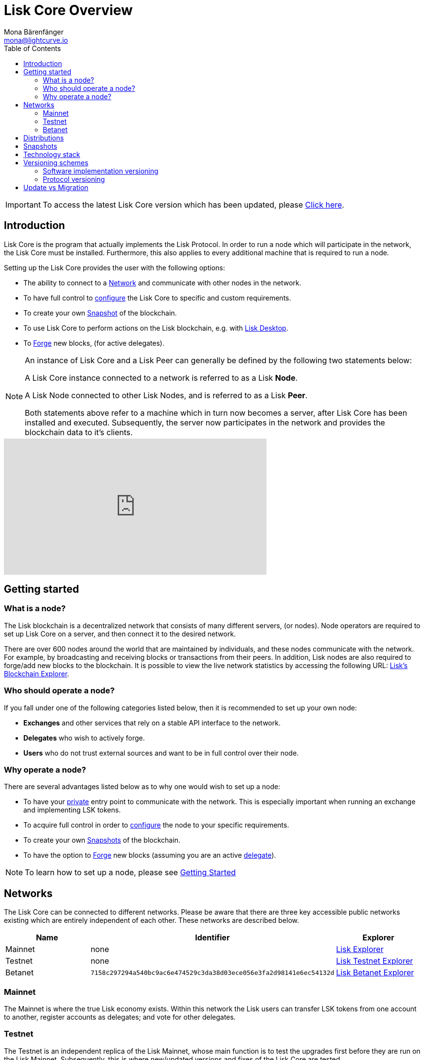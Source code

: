 = Lisk Core Overview
Mona Bärenfänger <mona@lightcurve.io>
:description: The Lisk Core overview provides an introduction about Lisk Core and the requirements necessary to run a node in the Lisk network. In addition,  the different networks, distributions and the general technology stack of Lisk Core are also covered.
:toc:
:url_log_core_schedule: https://lisk.io/blog/dev-update/new-development-schedule-lisk-core
:url_explorer: https://explorer.lisk.io
:url_explorer_testnet: https://testnet-explorer.lisk.io
:url_explorer_betanet: https://betanet-explorer.lisk.io/
:url_faucet_testnet: https://testnet-faucet.lisk.io/
:url_faucet_betanet: https://betanet-faucet.lisk.io/
:url_github_core_tests: https://github.com/LiskHQ/lisk-core#tests
:url_lisk_desktop: https://lisk.io/wallet
:url_lisk_snapshots: http://snapshots.lisk.io
:url_snapshots: index.adoc#snapshots
:url_nodejs: https://nodejs.org
:url_postgresql: https://www.postgresql.org
:url_redis: https://redis.io
:url_semver: https://semver.org/
:url_swagger: https://swagger.io

:url_admin_binary_snapshot: management/binary.adoc#create_snapshot
:url_config: management/configuration.adoc
:url_config_api: management/api-access.adoc
:url_config_forging: management/forging.adoc
:url_getting_started: getting-started.adoc
:url_interact_with_network: interact-with-network.adoc
:url_migration: migration.adoc
:url_setup_binary: setup/binary.adoc
:url_setup_commander: setup/commander.adoc
:url_setup_docker: setup/docker.adoc
:url_setup_source: setup/source.adoc
:url_upgrade_binary: update/binary.adoc
:url_upgrade_commander: update/commander.adoc
:url_upgrade_docker: update/docker.adoc
:url_upgrade_source: update/source.adoc
:url_getting_started: getting-started.adoc
:url_config_api: management/api-access.adoc

ifeval::[{page-component-version} !== master]
IMPORTANT: To access the latest Lisk Core version which has been updated, please xref:master@{page-component-name}::{page-relative}[Click here].
endif::[]

== Introduction

Lisk Core is the program that actually implements the Lisk Protocol.
In order to run a node which will participate in the network, the Lisk Core must be installed.
Furthermore, this also applies to every additional machine that is required to run a node.

Setting up the Lisk Core provides the user with the following options:

* The ability to connect to a <<networks, Network>> and communicate with other nodes in the network.
* To have full control to xref:{url_config}[configure] the Lisk Core to specific and custom requirements.
* To create your own <<snapshots, Snapshot>> of the blockchain.
* To use Lisk Core to perform actions on the Lisk blockchain, e.g. with {url_lisk_desktop}[Lisk Desktop].
* To xref:{url_config_forging}[Forge] new blocks, (for active delegates).

[NOTE]
====
An instance of Lisk Core and a Lisk Peer can generally be defined by the following two statements below:

A Lisk Core instance connected to a network is referred to as a Lisk *Node*.

A Lisk Node connected to other Lisk Nodes, and is referred to as a Lisk *Peer*.

Both statements above refer to a machine which in turn now becomes a server, after Lisk Core has been installed and executed.
Subsequently, the server now participates in the network and provides the blockchain data to it's clients.
====

video::RfF9EPwQDOY[youtube, width=540, height=280]

== Getting started

[[node]]
=== What is a node?

The Lisk blockchain is a decentralized network that consists of many different servers, (or nodes).
Node operators are required to set up Lisk Core on a server, and then connect it to the desired network.

There are over 600 nodes around the world that are maintained by individuals, and these nodes communicate with the network.
For example, by broadcasting and receiving blocks or transactions from their peers.
In addition, Lisk nodes are also required to forge/add new blocks to the blockchain.
It is possible to view the live network statistics by accessing the following URL: {url_explorer}[Lisk’s Blockchain Explorer].

=== Who should operate a node?

If you fall under one of the following categories listed below, then it is recommended to set up your own node:

* *Exchanges* and other services that rely on a stable API interface to the network.
* *Delegates* who wish to actively forge.
* *Users* who do not trust external sources and want to be in full control over their node.

=== Why operate a node?

There are several advantages listed below as to why one would wish to set up a node:

- To have your xref:{url_config_api}[private] entry point to communicate with the network.
This is especially important when running an exchange and implementing LSK tokens.
- To acquire full control in order to xref:{url_config}[configure] the node to your specific requirements.
- To create your own xref:{url_snapshots}[Snapshots] of the blockchain.
- To have the option to xref:{url_config_forging}[Forge] new blocks (assuming you are an active xref:{url_config_forging}[delegate]).

NOTE: To learn how to set up a node, please see xref:{url_getting_started}[Getting Started]

[[networks]]
== Networks

The Lisk Core can be connected to different networks.
Please be aware that there are three key accessible public networks existing which are entirely independent of each other.
These networks are described below.

[cols=3*,options="header"]
|===

| Name | Identifier  | Explorer

| Mainnet | none | {url_explorer}[Lisk Explorer]

| Testnet | none | {url_explorer_testnet}[Lisk Testnet Explorer]

| Betanet | `7158c297294a540bc9ac6e474529c3da38d03ece056e3fa2d98141e6ec54132d` | {url_explorer_betanet}[Lisk Betanet Explorer]

|===

=== Mainnet

The Mainnet is where the true Lisk economy exists.
Within this network the Lisk users can transfer LSK tokens from one account to another, register accounts as delegates; and vote for other delegates.

=== Testnet

The Testnet is an independent replica of the Lisk Mainnet, whose main function is to test the upgrades first before they are run on the Lisk Mainnet.
Subsequently, this is where new/updated versions and fixes of the Lisk Core are tested.

To start using the Testnet, please download your free LSK Testnet from the {url_faucet_testnet}[Testnet Faucet].

To connect to Testnet via {url_lisk_desktop}[Lisk Desktop], simply enable the "Network Switcher" in the Settings and then use it to switch the network to `Testnet`.

=== Betanet

The Betanet is the place where the most recent releases of Lisk Core are tested, before moving to Testnet and Mainnet.

The releases for Lisk Core 3.0 will all be published on the Betanet.
Each version that uses a new major version of the Lisk SDK will result in a new hard fork in the network.
After the new releases have been released on Betanet gradually, they will be released on Testnet and later Mainnet eventually, to reduce the number of hard forks in the networks.

Read this Blog post for more information about the {url_log_core_schedule}[New Lisk Core release schedule].

To start using the Betanet, please get your free Betanet LSK from the {url_faucet_betanet}[Betanet Faucet]

To connect to the Betanet via {url_lisk_desktop}[Lisk Desktop], simply enable the "Network Switcher" in the Settings.
On the Login page, now enter `betanet.lisk.io` as custom node.

[[distributions]]
== Distributions

Lisk Core supports the following three distributions listed below:

[tabs]
====
Binary::
+
--
This is the *default* procedure to setup the Lisk Core.
The xref:{url_setup_binary}[Binary] installation consists of a simple and mostly automated procedure to set up the Lisk Core.
This includes almost entirely automated update scripts, coupled with a selection tools to help seamlessly maintain a Lisk Node.
--

Lisk Commander::
+
--
Use xref:{url_setup_commander}[Lisk Commander] to conveniently install and manage Lisk Core.
--
Docker::
+
--
xref:{url_setup_docker}[Docker] adds support for running a Lisk node with other platforms.
For example, running a Lisk node inside of a Docker in Windows, and then connecting it via a custom Node on Lisk Desktop to Lisk Core, without the need to rent an additional server.
--
Source::
+
--
This is designed for anyone wishing to develop and code on the Lisk Core codebase.
It also consists of an extensive test-suite.
Please see more detailed information in the {url_github_core_tests}[README] file.
The installation xref:{url_setup_source}[from Source] enables a developer to work on the latest codebase for the Lisk Core, which may not yet have been tagged for a release.
--
====

[[snapshots]]
== Snapshots

A snapshot is a backup of the complete blockchain.
It can be used to speed up the sync process, instead of having to validate all transactions starting from the genesis block to the current block height.
Lisk provides official snapshots of the blockchain which can be found in the following link: {url_lisk_snapshots}

How to rebuild from a snapshot and to create your own snapshots, is explained in the Administration section for each <<distributions, distribution>> of the Lisk Core.

TIP: It is recommended to use xref:{url_admin_binary_snapshot}[Lisk Core Binary] for creating your own snapshots, as a script is provided to conveniently create snapshots.

== Technology stack

The Lisk Core consists of the following 4 main technologies:

[tabs]
====
Node.JS::
+
--
{url_nodejs}[image:nodejs.png[Node.js,title="Node.js"]]

{url_nodejs}[Node.js] serves as the underlying engine for code execution in the Lisk Core.
Node.js is an open-source, cross-platform JavaScript run-time environment, that executes the JavaScript code server-side.
Node.js uses an event-driven, non-blocking I/O model that makes it lightweight and efficient.
--
Swagger::
+
--
{url_swagger}[image:swagger-logo.png[Swagger,title="Swagger"]]

{url_swagger}[Swagger] is an open source software framework backed by a large ecosystem of tools that helps developers design, build, document, and consume RESTful Web services.
As part of the Lisk Core documentation, the whole API specification can be explored interactively via the Swagger-UI interface.
--
PostgreSQL::
+
--
{url_postgresql}[image:postgresql.png[PostgreSQL,title="PostgreSQL"]]

{url_postgresql}[PostgreSQL] is a powerful, open source object-relational database system with over 30 years of active development.
It has subsequently earned a strong reputation for reliability, feature robustness, and performance.
All Information on the Lisk mainchain is stored inside of the PostgreSQL databases.
--
Redis::
+
--
{url_redis}[image:redis.png[Redis,title="Redis"]]

{url_redis}[Redis] is an open source, in-memory data structure store.
Lisk Core mainly uses it to cache API responses.
This prevents performance drops in the application.
For example, when the same API request is sent repeatedly.
--
====

== Versioning schemes

Lisk Core is described in 2 different versioning schemes.
The *Software Implementation Version* and the *Protocol Version* as described below:

=== Software implementation versioning

All Lisk Core software changes except for the logging system, are communicated following the exact rules specified by the {url_semver}[SemVer].

Software implementation versioning has a version prefix `v` followed by a 3 digit notation `<MAJOR>.<MINOR>.<PATCH>` , whereby the individual digits represent the following types of software changes shown below:

....
v<MAJOR>.<MINOR>.<PATCH>

v     - Version prefix
MAJOR - Breaking change
MINOR - New feature
PATCH - Bug fix
....

The _software implementation version_ follows the popular SemVer scheme, and provides a quick overview for developers about breaking and non-breaking changes in the software.

=== Protocol versioning

The _protocol version_ is denoted by two digits, `H.S.`.
The first digit, `H`, depends on the number of hard forks, and is incremented with each hard fork.
`S` represents the number of soft forks since the last hard fork.

NOTE: The initial protocol version 1.0 is defined as the version that was implemented by Lisk Core v1.0.0.

For example, the _protocol version_ is used in P2P communication between Lisk Core nodes, in order to determine if the nodes have compatible versions of the Lisk protocol implemented.

[[upgrade_vs_migration]]
== Update vs Migration

When to upgrade, and when to migrate Lisk Core?

Every time that a new Lisk Core software update is performed, this introduces a *hard fork* in the network, so it is necessary to xref:{url_migration}[migrate] your existing Lisk Core version.

In all other cases the normal *upgrade* process can be performed, according to the distribution being used.
Please see the following upgrade processes listed below:

* xref:{url_upgrade_binary}[Upgrade Lisk Core Binary]
* xref:{url_upgrade_commander}[Upgrade Lisk Core Commander]
* xref:{url_upgrade_docker}[Upgrade Lisk Core Docker]
* xref:{url_upgrade_source}[Upgrade Lisk Core Source]
